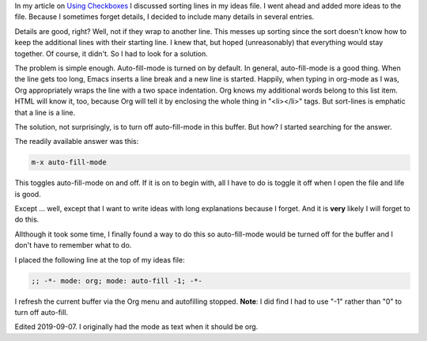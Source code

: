 .. title: Turning Off Autofill-mode in a Single Buffer
.. slug: turning-off-autofill-mode-in-a-single-buffer
.. date: 2019-09-04

In my article on
`Using Checkboxes <https://rillonline.github.io/posts/2019/09/02/using-checkboxes/>`__ I discussed sorting lines in my ideas file. I went ahead
and added more ideas to the file. Because I sometimes forget details,
I decided to include many details in several entries.

Details are good, right? Well, not if they wrap to another line. This
messes up sorting since the sort doesn't know how to keep the
additional lines with their starting line. I knew that, but hoped
(unreasonably) that everything would stay together. Of course, it
didn't. So I had to look for a solution.

The problem is simple enough. Auto-fill-mode is turned on by default.
In general, auto-fill-mode is a good thing. When the line gets too
long, Emacs inserts a line break and a new line is started. Happily,
when typing in org-mode as I was, Org appropriately wraps the line with a
two space indentation. Org knows my additional words belong to this
list item. HTML will know it, too, because Org will tell it by
enclosing the whole thing in "<li></li>" tags. But sort-lines is
emphatic that a line is a line.

The solution, not surprisingly, is to turn off auto-fill-mode in this
buffer. But how? I started searching for the answer.

The readily available answer was this:

.. code:: example

   m-x auto-fill-mode

This toggles auto-fill-mode on and off. If it is on to begin with, all
I have to do is toggle it off when I open the file and life is good.

Except … well, except that I want to write ideas with long
explanations because I forget. And it is **very** likely I will forget
to do this.

Allthough it took some time, I finally found a way to do this so
auto-fill-mode would be turned off for the buffer and I don't have to
remember what to do.

I placed the following line at the top of my ideas file:

.. code:: example

   ;; -*- mode: org; mode: auto-fill -1; -*-

I refresh the current buffer via the Org menu and autofilling stopped.
**Note**: I did find I had to use "-1" rather than "0" to turn off
auto-fill.

Edited 2019-09-07. I originally had the mode as text when it should be org.
